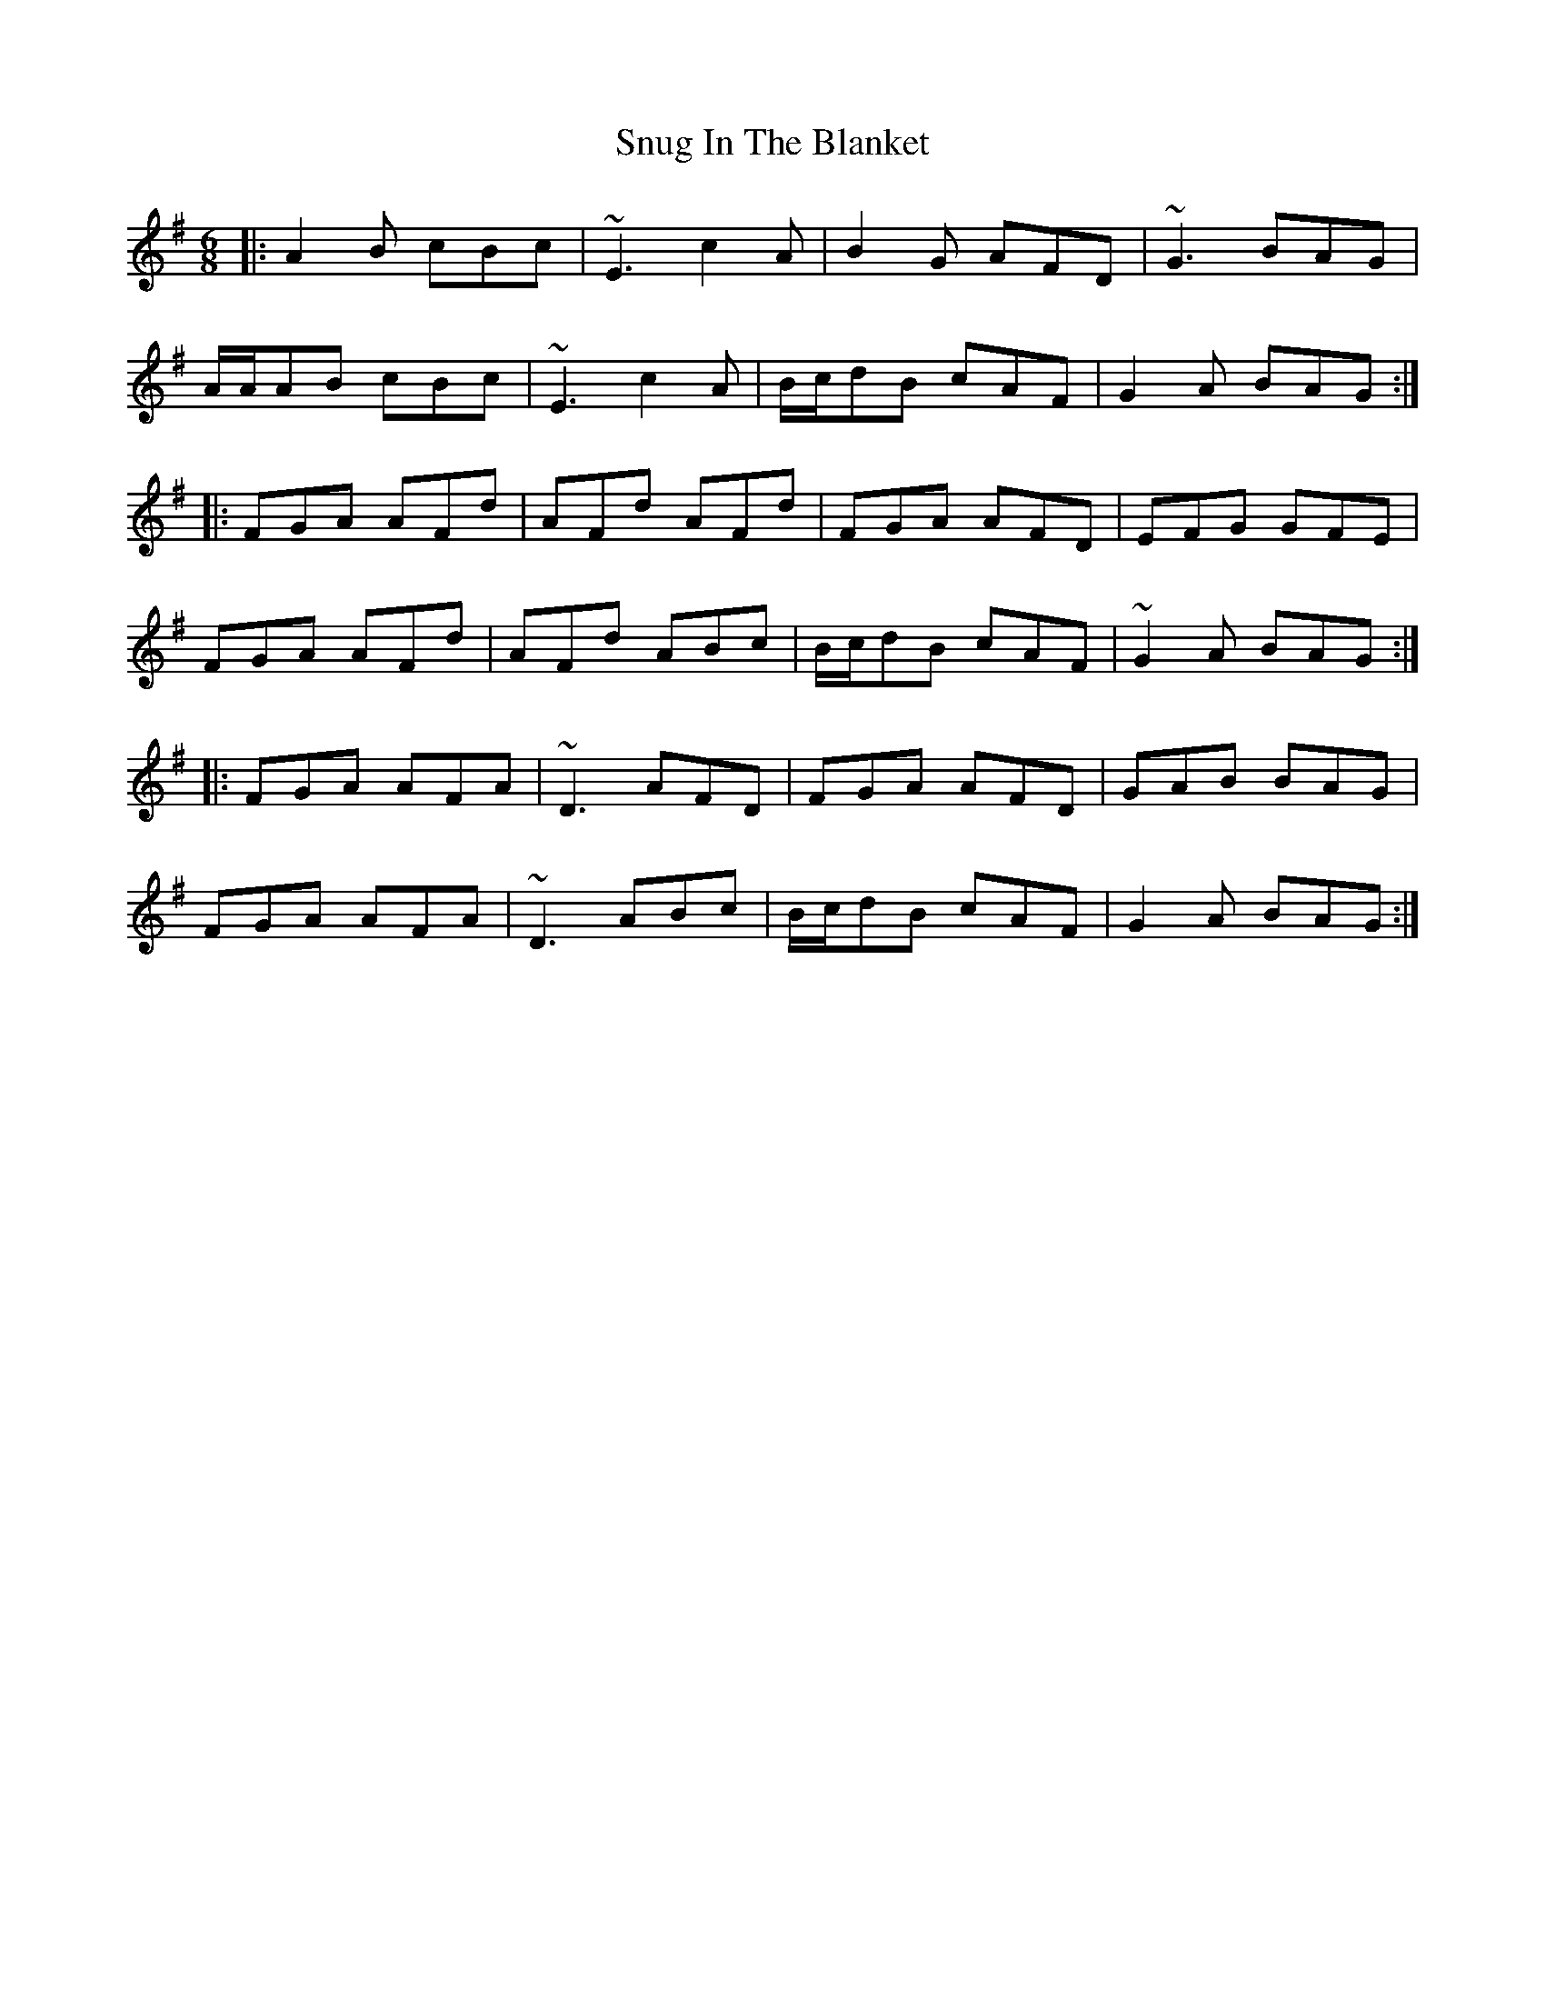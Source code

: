 X: 37688
T: Snug In The Blanket
R: jig
M: 6/8
K: Dmixolydian
|:A2 B cBc|~E3 c2 A|B2 G AFD|~G3 BAG|
A/A/AB cBc|~E3 c2 A|B/c/dB cAF|G2 A BAG:|
|:FGA AFd|AFd AFd|FGA AFD|EFG GFE|
FGA AFd|AFd ABc|B/c/dB cAF|~G2 A BAG:|
|:FGA AFA|~D3 AFD|FGA AFD|GAB BAG|
FGA AFA|~D3 ABc|B/c/dB cAF|G2 A BAG:|

